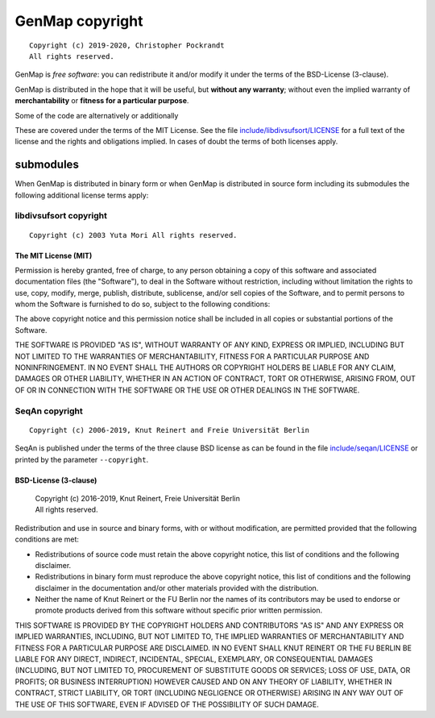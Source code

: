 GenMap copyright
================
::

  Copyright (c) 2019-2020, Christopher Pockrandt
  All rights reserved.

GenMap is *free software*: you can redistribute it and/or modify
it under the terms of the BSD-License (3-clause).

GenMap is distributed in the hope that it will be useful,
but **without any warranty**; without even the implied warranty of
**merchantability** or **fitness for a particular purpose**.

Some of the code are alternatively or additionally
::


These are covered under the terms of the MIT License. See the file
`include/libdivsufsort/LICENSE <./include/libdivsufsort/LICENSE>`__
for a full text of the license and the rights and obligations implied.
In cases of doubt the terms of both licenses apply.

submodules
----------

When GenMap is distributed in binary form or when GenMap is distributed
in source form including its submodules the following additional
license terms apply:

libdivsufsort copyright
^^^^^^^^^^^^^^^^^^^^^^^
::

  Copyright (c) 2003 Yuta Mori All rights reserved.

The MIT License (MIT)
"""""""""""""""""""""

Permission is hereby granted, free of charge, to any person obtaining a copy
of this software and associated documentation files (the "Software"), to deal
in the Software without restriction, including without limitation the rights
to use, copy, modify, merge, publish, distribute, sublicense, and/or sell
copies of the Software, and to permit persons to whom the Software is
furnished to do so, subject to the following conditions:

The above copyright notice and this permission notice shall be included in all
copies or substantial portions of the Software.

THE SOFTWARE IS PROVIDED "AS IS", WITHOUT WARRANTY OF ANY KIND, EXPRESS OR
IMPLIED, INCLUDING BUT NOT LIMITED TO THE WARRANTIES OF MERCHANTABILITY,
FITNESS FOR A PARTICULAR PURPOSE AND NONINFRINGEMENT. IN NO EVENT SHALL THE
AUTHORS OR COPYRIGHT HOLDERS BE LIABLE FOR ANY CLAIM, DAMAGES OR OTHER
LIABILITY, WHETHER IN AN ACTION OF CONTRACT, TORT OR OTHERWISE, ARISING FROM,
OUT OF OR IN CONNECTION WITH THE SOFTWARE OR THE USE OR OTHER DEALINGS IN THE
SOFTWARE.


SeqAn copyright
^^^^^^^^^^^^^^^
::

  Copyright (c) 2006-2019, Knut Reinert and Freie Universität Berlin

SeqAn is published under the terms of the three clause BSD license as can
be found in the file `include/seqan/LICENSE <./include/seqan/LICENSE>`__
or printed by the parameter ``--copyright``.

BSD-License (3-clause)
""""""""""""""""""""""

 | Copyright (c) 2016-2019, Knut Reinert, Freie Universität Berlin
 | All rights reserved.

Redistribution and use in source and binary forms, with or without
modification, are permitted provided that the following conditions are met:

* Redistributions of source code must retain the above copyright
  notice, this list of conditions and the following disclaimer.
* Redistributions in binary form must reproduce the above copyright
  notice, this list of conditions and the following disclaimer in the
  documentation and/or other materials provided with the distribution.
* Neither the name of Knut Reinert or the FU Berlin nor the names of
  its contributors may be used to endorse or promote products derived
  from this software without specific prior written permission.

THIS SOFTWARE IS PROVIDED BY THE COPYRIGHT HOLDERS AND CONTRIBUTORS "AS IS"
AND ANY EXPRESS OR IMPLIED WARRANTIES, INCLUDING, BUT NOT LIMITED TO, THE
IMPLIED WARRANTIES OF MERCHANTABILITY AND FITNESS FOR A PARTICULAR PURPOSE
ARE DISCLAIMED. IN NO EVENT SHALL KNUT REINERT OR THE FU BERLIN BE LIABLE
FOR ANY DIRECT, INDIRECT, INCIDENTAL, SPECIAL, EXEMPLARY, OR CONSEQUENTIAL
DAMAGES (INCLUDING, BUT NOT LIMITED TO, PROCUREMENT OF SUBSTITUTE GOODS OR
SERVICES; LOSS OF USE, DATA, OR PROFITS; OR BUSINESS INTERRUPTION) HOWEVER
CAUSED AND ON ANY THEORY OF LIABILITY, WHETHER IN CONTRACT, STRICT
LIABILITY, OR TORT (INCLUDING NEGLIGENCE OR OTHERWISE) ARISING IN ANY WAY
OUT OF THE USE OF THIS SOFTWARE, EVEN IF ADVISED OF THE POSSIBILITY OF SUCH
DAMAGE.
